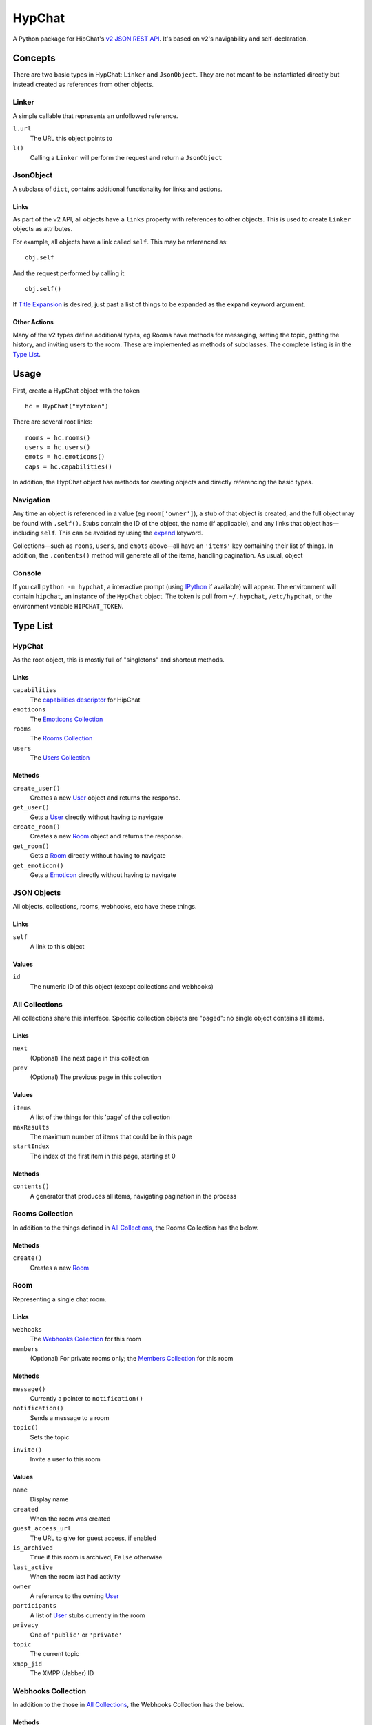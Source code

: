=======
HypChat
=======
A Python package for HipChat's `v2 JSON REST API`_. It's based on v2's navigability and self-declaration.

.. _v2 JSON REST API: https://www.hipchat.com/docs/apiv2

Concepts
========

There are two basic types in HypChat: ``Linker`` and ``JsonObject``. They are not meant to be instantiated directly but instead created as references from other objects.

Linker
------
A simple callable that represents an unfollowed reference.

``l.url``
	The URL this object points to

``l()``
	Calling a ``Linker`` will perform the request and return a ``JsonObject``

JsonObject
----------
A subclass of ``dict``, contains additional functionality for links and actions.

Links
~~~~~
As part of the v2 API, all objects have a ``links`` property with references to other objects. This is used to create ``Linker`` objects as attributes.

For example, all objects have a link called ``self``. This may be referenced as:
::

	obj.self

And the request performed by calling it:
::

	obj.self()

.. _expand:

If `Title Expansion`_ is desired, just past a list of things to be expanded as the ``expand`` keyword argument.

.. _Title Expansion: https://www.hipchat.com/docs/apiv2/expansion

Other Actions
~~~~~~~~~~~~~

Many of the v2 types define additional types, eg Rooms have methods for messaging, setting the topic, getting the history, and inviting users to the room. These are implemented as methods of subclasses. The complete listing is in the `Type List`_.

Usage
=====

First, create a HypChat object with the token

::

	hc = HypChat("mytoken")

There are several root links:

::

	rooms = hc.rooms()
	users = hc.users()
	emots = hc.emoticons()
	caps = hc.capabilities()

In addition, the HypChat object has methods for creating objects and directly referencing the basic types.

Navigation
----------
Any time an object is referenced in a value (eg ``room['owner']``), a stub of that object is created, and the full object may be found with ``.self()``. Stubs contain the ID of the object, the name (if applicable), and any links that object has—including ``self``. This can be avoided by using the expand_ keyword.

Collections—such as ``rooms``, ``users``, and ``emots`` above—all have an ``'items'`` key containing their list of things. In addition, the ``.contents()`` method will generate all of the items, handling pagination. As usual, object

Console
-------
If you call ``python -m hypchat``, a interactive prompt (using IPython_ if available) will appear. The environment will contain ``hipchat``, an instance of the ``HypChat`` object. The token is pull from ``~/.hypchat``, ``/etc/hypchat``, or the environment variable ``HIPCHAT_TOKEN``.

.. _IPython: http://ipython.org/

Type List
=========

HypChat
-------
As the root object, this is mostly full of "singletons" and shortcut methods.

Links
~~~~~
``capabilities``
	The `capabilities descriptor`_ for HipChat

``emoticons``
	The `Emoticons Collection`_

``rooms``
	The `Rooms Collection`_

``users``
	The `Users Collection`_

.. _capabilities descriptor: https://www.hipchat.com/docs/apiv2/method/get_capabilities

Methods
~~~~~~~
``create_user()``
	Creates a new User_ object and returns the response.

``get_user()``
	Gets a User_ directly without having to navigate

``create_room()``
	Creates a new Room_ object and returns the response.

``get_room()``
	Gets a Room_ directly without having to navigate

``get_emoticon()``
	Gets a Emoticon_ directly without having to navigate

JSON Objects
------------
All objects, collections, rooms, webhooks, etc have these things.

Links
~~~~~
``self``
	A link to this object

Values
~~~~~~
``id``
	The numeric ID of this object (except collections and webhooks)

All Collections
---------------
All collections share this interface. Specific collection objects are "paged": no single object contains all items.

Links
~~~~~
``next``
	(Optional) The next page in this collection
``prev``
	(Optional) The previous page in this collection

Values
~~~~~~
``items``
	A list of the things for this 'page' of the collection

``maxResults``
	The maximum number of items that could be in this page

``startIndex``
	The index of the first item in this page, starting at 0

Methods
~~~~~~~
``contents()``
	A generator that produces all items, navigating pagination in the process

Rooms Collection
----------------
In addition to the things defined in `All Collections`_, the Rooms Collection has the below.

Methods
~~~~~~~
``create()``
	Creates a new Room_

Room
----
Representing a single chat room.

Links
~~~~~
``webhooks``
	The `Webhooks Collection`_ for this room

``members``
	(Optional) For private rooms only; the `Members Collection`_ for this room

Methods
~~~~~~~
``message()``
	Currently a pointer to ``notification()``

``notification()``
	Sends a message to a room

``topic()``
	Sets the topic

.. ``history()``
	Grabs a "collection" of the history

``invite()``
	Invite a user to this room

Values
~~~~~~
``name``
	Display name

``created``
	When the room was created

``guest_access_url``
	The URL to give for guest access, if enabled

``is_archived``
	``True`` if this room is archived, ``False`` otherwise

``last_active``
	When the room last had activity

``owner``
	A reference to the owning User_

``participants``
	A list of User_ stubs currently in the room

``privacy``
	One of ``'public'`` or ``'private'``

``topic``
	The current topic

``xmpp_jid``
	The XMPP (Jabber) ID

Webhooks Collection
-------------------
In addition to the those in `All Collections`_, the Webhooks Collection has the below.

Methods
~~~~~~~
``create()``
	Create a new webhook

Members Collection
------------------
In addition to the those in `All Collections`_, the Members Collection has the below.

Methods
~~~~~~~
``add()``
	Add a User_ to the list of members

``remove()``
	Remove a User_ from the list of members

Users Collection
----------------
In addition to the things defined in `All Collections`_, the Users Collection has the below.

Methods
~~~~~~~
``create()``
	Creates a new User_

User
----
TODO

Emoticons Collection
--------------------
TODO

Emoticon
--------
TODO

TODO List
=========
* Proper Datetime and Timezone (dateutils) support
* API Links